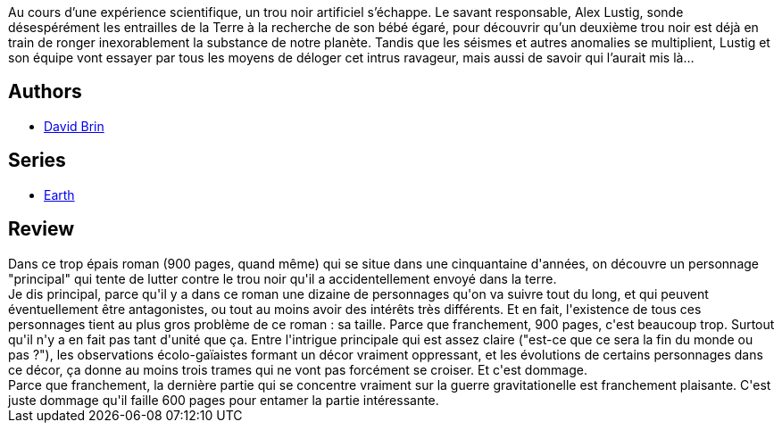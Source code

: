 :jbake-type: post
:jbake-status: published
:jbake-title: Terre
:jbake-tags:  anticipation, fin-du-monde, hard-science, écologie,_année_2016,_mois_avr.,_note_3,rayon-imaginaire,read
:jbake-date: 2016-04-05
:jbake-depth: ../../
:jbake-uri: goodreads/books/9782811216481.adoc
:jbake-bigImage: https://i.gr-assets.com/images/S/compressed.photo.goodreads.com/books/1460228751l/29863989._SX98_.jpg
:jbake-smallImage: https://i.gr-assets.com/images/S/compressed.photo.goodreads.com/books/1460228751l/29863989._SY75_.jpg
:jbake-source: https://www.goodreads.com/book/show/29863989
:jbake-style: goodreads goodreads-book

++++
<div class="book-description">
Au cours d’une expérience scientifique, un trou noir artificiel s’échappe. Le savant responsable, Alex Lustig, sonde désespérément les entrailles de la Terre à la recherche de son bébé égaré, pour découvrir qu’un deuxième trou noir est déjà en train de ronger inexorablement la substance de notre planète. Tandis que les séismes et autres anomalies se multiplient, Lustig et son équipe vont essayer par tous les moyens de déloger cet intrus ravageur, mais aussi de savoir qui l’aurait mis là…
</div>
++++


## Authors
* link:../authors/14078.html[David Brin]

## Series
* link:../series/Earth.html[Earth]

## Review

++++
Dans ce trop épais roman (900 pages, quand même) qui se situe dans une cinquantaine d'années, on découvre un personnage "principal" qui tente de lutter contre le trou noir qu'il a accidentellement envoyé dans la terre.<br/>Je dis principal, parce qu'il y a dans ce roman une dizaine de personnages qu'on va suivre tout du long, et qui peuvent éventuellement être antagonistes, ou tout au moins avoir des intérêts très différents. Et en fait, l'existence de tous ces personnages tient au plus gros problème de ce roman : sa taille. Parce que franchement, 900 pages, c'est beaucoup trop. Surtout qu'il n'y a en fait pas tant d'unité que ça. Entre l'intrigue principale qui est assez claire ("est-ce que ce sera la fin du monde ou pas ?"), les observations écolo-gaïaistes formant un décor vraiment oppressant, et les évolutions de certains personnages dans ce décor, ça donne au moins trois trames qui ne vont pas forcément se croiser. Et c'est dommage.<br/>Parce que franchement, la dernière partie qui se concentre vraiment sur la guerre gravitationelle est franchement plaisante. C'est juste dommage qu'il faille 600 pages pour entamer la partie intéressante.
++++